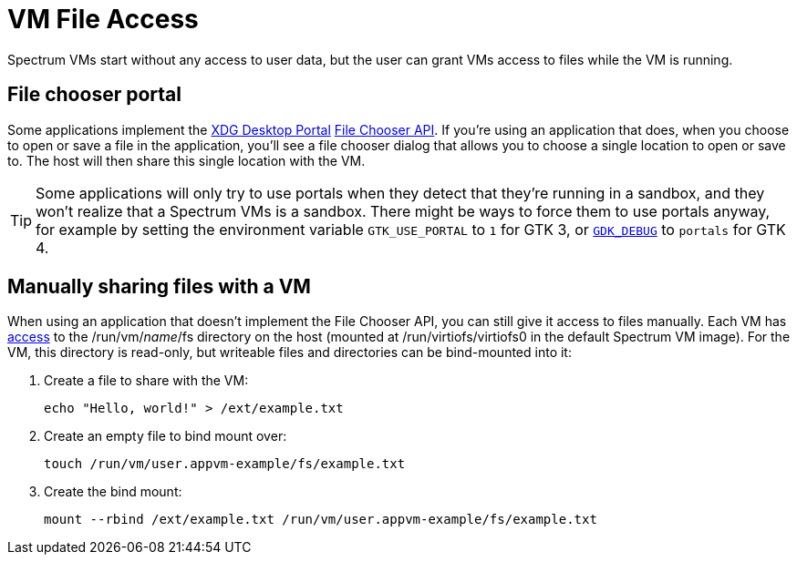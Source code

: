 = VM File Access
:page-parent: Using Spectrum
:page-nav_order: 1

// SPDX-FileCopyrightText: 2024 Alyssa Ross <hi@alyssa.is>
// SPDX-License-Identifier: GFDL-1.3-no-invariants-or-later OR CC-BY-SA-4.0

Spectrum VMs start without any access to user data, but the user can
grant VMs access to files while the VM is running.

== File chooser portal

Some applications implement the
https://flatpak.github.io/xdg-desktop-portal/[XDG Desktop Portal]
https://flatpak.github.io/xdg-desktop-portal/docs/doc-org.freedesktop.portal.FileChooser.html[File
Chooser API].  If you're using an application that does, when you
choose to open or save a file in the application, you'll see a file
chooser dialog that allows you to choose a single location to open or
save to.  The host will then share this single location with the VM.

TIP: Some applications will only try to use portals when they detect
that they're running in a sandbox, and they won't realize that a
Spectrum VMs is a sandbox.  There might be ways to force them to use
portals anyway, for example by setting the environment variable
`GTK_USE_PORTAL` to `1` for GTK 3, or
https://docs.gtk.org/gtk4/running.html#gdk_debug[`GDK_DEBUG`] to
`portals` for GTK 4.

== Manually sharing files with a VM

When using an application that doesn't implement the File Chooser API,
you can still give it access to files manually.  Each VM has
xref:creating-custom-vms.adoc#filesystem[access] to the
/run/vm/_name_/fs directory on the host (mounted at
/run/virtiofs/virtiofs0 in the default Spectrum VM image).  For the
VM, this directory is read-only, but writeable files and directories
can be bind-mounted into it:

[example]
====
1. Create a file to share with the VM:
+
[listing]
[source,shell]
echo "Hello, world!" > /ext/example.txt

2. Create an empty file to bind mount over:
+
[listing]
[source,shell]
touch /run/vm/user.appvm-example/fs/example.txt

3. Create the bind mount:
+
[listing]
[source,shell]
mount --rbind /ext/example.txt /run/vm/user.appvm-example/fs/example.txt
====
